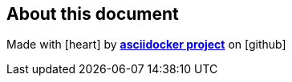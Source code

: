 
[%notitle]
<<<
[%notitle]
== About this document
Made with icon:heart[2x] by https://github.com/jauffrey/asciidocker[*asciidocker project*] on icon:github[2x]